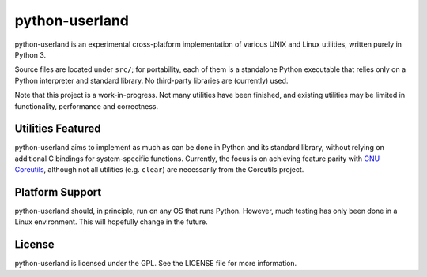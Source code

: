 ===============
python-userland
===============

python-userland is an experimental cross-platform implementation of various
UNIX and Linux utilities, written purely in Python 3.

Source files are located under ``src/``; for portability, each of them is a
standalone Python executable that relies only on a Python interpreter and
standard library. No third-party libraries are (currently) used.

Note that this project is a work-in-progress. Not many utilities have been
finished, and existing utilities may be limited in functionality, performance
and correctness.

Utilities Featured
==================

python-userland aims to implement as much as can be done in Python and its
standard library, without relying on additional C bindings for system-specific
functions. Currently, the focus is on achieving feature parity with `GNU
Coreutils <https://www.gnu.org/software/coreutils/>`_, although not all
utilities (e.g. ``clear``) are necessarily from the Coreutils project.

Platform Support
================

python-userland should, in principle, run on any OS that runs Python. However,
much testing has only been done in a Linux environment. This will hopefully
change in the future.

License
=======

python-userland is licensed under the GPL. See the LICENSE file for more
information.
